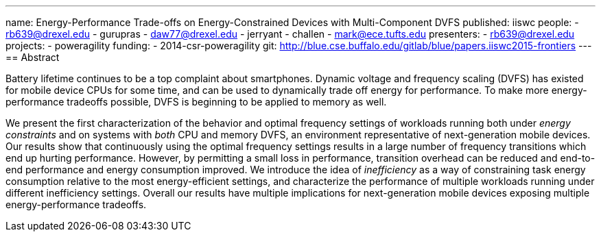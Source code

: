 ---
name: Energy-Performance Trade-offs on Energy-Constrained Devices with Multi-Component DVFS
published: iiswc
people:
- rb639@drexel.edu
- gurupras
- daw77@drexel.edu
- jerryant
- challen
- mark@ece.tufts.edu
presenters:
- rb639@drexel.edu
projects:
- poweragility
funding:
- 2014-csr-poweragility
git: http://blue.cse.buffalo.edu/gitlab/blue/papers.iiswc2015-frontiers
---
== Abstract

Battery lifetime continues to be a top complaint about smartphones. Dynamic
voltage and frequency scaling (DVFS) has existed for mobile device CPUs for
some time, and can be used to dynamically trade off energy for performance.
To make more energy-performance tradeoffs possible, DVFS is beginning to be
applied to memory as well.

We present the first characterization of the behavior and optimal frequency
settings of workloads running both under _energy constraints_ and on
systems with _both_ CPU and memory DVFS, an environment representative
of next-generation mobile devices. Our results show that continuously using
the optimal frequency settings results in a large number of frequency
transitions which end up hurting performance. However, by permitting a small
loss in performance, transition overhead can be reduced and end-to-end
performance and energy consumption improved. We introduce the idea of
_inefficiency_ as a way of constraining task energy consumption
relative to the most energy-efficient settings, and characterize the
performance of multiple workloads running under different inefficiency
settings. Overall our results have multiple implications for next-generation
mobile devices exposing multiple energy-performance tradeoffs.
